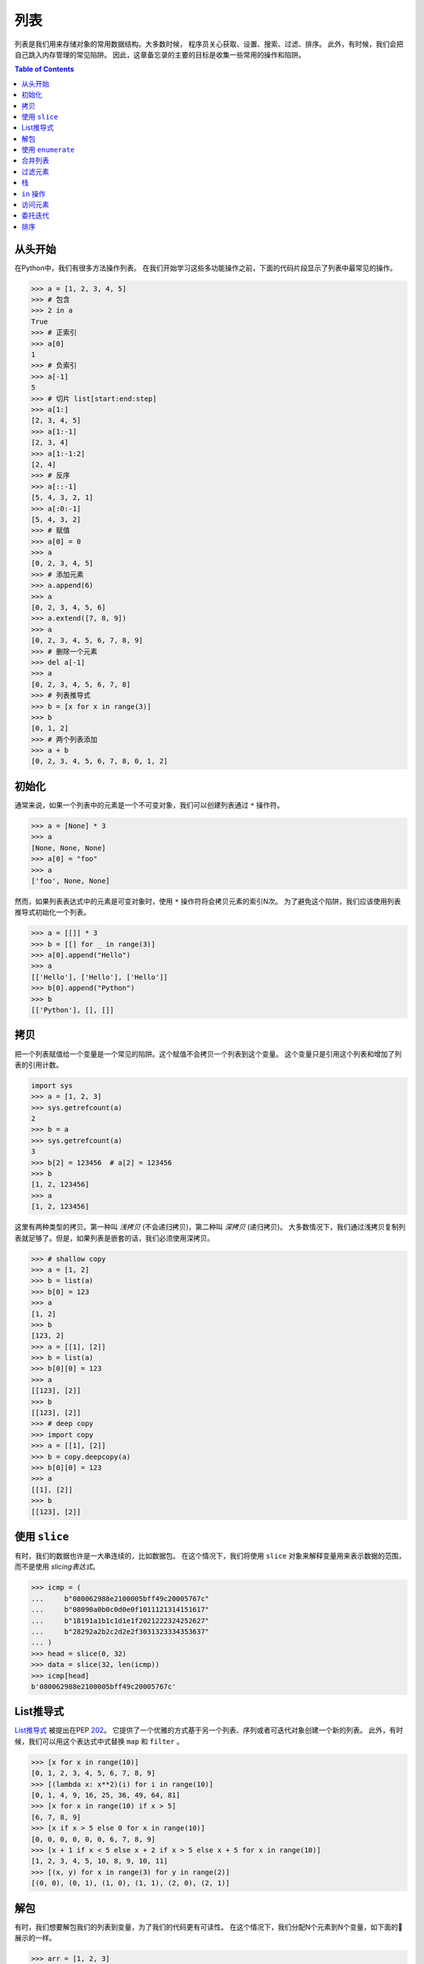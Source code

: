 ====
列表
====

列表是我们用来存储对象的常用数据结构。大多数时候，
程序员关心获取、设置、搜索、过滤、排序。
此外，有时候，我们会把自己跳入内存管理的常见陷阱。
因此，这章备忘录的主要的目标是收集一些常用的操作和陷阱。

.. contents:: Table of Contents
    :backlinks: none

从头开始
------------

在Python中，我们有很多方法操作列表。
在我们开始学习这些多功能操作之前，下面的代码片段显示了列表中最常见的操作。

.. code-block:: python

    >>> a = [1, 2, 3, 4, 5]
    >>> # 包含
    >>> 2 in a
    True
    >>> # 正索引
    >>> a[0]
    1
    >>> # 负索引
    >>> a[-1]
    5
    >>> # 切片 list[start:end:step]
    >>> a[1:]
    [2, 3, 4, 5]
    >>> a[1:-1]
    [2, 3, 4]
    >>> a[1:-1:2]
    [2, 4]
    >>> # 反序
    >>> a[::-1]
    [5, 4, 3, 2, 1]
    >>> a[:0:-1]
    [5, 4, 3, 2]
    >>> # 赋值
    >>> a[0] = 0
    >>> a
    [0, 2, 3, 4, 5]
    >>> # 添加元素
    >>> a.append(6)
    >>> a
    [0, 2, 3, 4, 5, 6]
    >>> a.extend([7, 8, 9])
    >>> a
    [0, 2, 3, 4, 5, 6, 7, 8, 9]
    >>> # 删除一个元素
    >>> del a[-1]
    >>> a
    [0, 2, 3, 4, 5, 6, 7, 8]
    >>> # 列表推导式
    >>> b = [x for x in range(3)]
    >>> b
    [0, 1, 2]
    >>> # 两个列表添加
    >>> a + b
    [0, 2, 3, 4, 5, 6, 7, 8, 0, 1, 2]

初始化
----------

通常来说，如果一个列表中的元素是一个不可变对象，我们可以创建列表通过 ``*`` 操作符。

.. code-block:: python

    >>> a = [None] * 3
    >>> a
    [None, None, None]
    >>> a[0] = "foo"
    >>> a
    ['foo', None, None]

然而，如果列表表达式中的元素是可变对象时，使用 ``*`` 操作符将会拷贝元素的索引N次。
为了避免这个陷阱，我们应该使用列表推导式初始化一个列表。

.. code-block:: python

    >>> a = [[]] * 3
    >>> b = [[] for _ in range(3)]
    >>> a[0].append("Hello")
    >>> a
    [['Hello'], ['Hello'], ['Hello']]
    >>> b[0].append("Python")
    >>> b
    [['Python'], [], []]

拷贝
----

把一个列表赋值给一个变量是一个常见的陷阱。这个赋值不会拷贝一个列表到这个变量。
这个变量只是引用这个列表和增加了列表的引用计数。

.. code-block:: python

    import sys
    >>> a = [1, 2, 3]
    >>> sys.getrefcount(a)
    2
    >>> b = a
    >>> sys.getrefcount(a)
    3
    >>> b[2] = 123456  # a[2] = 123456
    >>> b
    [1, 2, 123456]
    >>> a
    [1, 2, 123456]

这里有两种类型的拷贝。第一种叫 *浅拷贝* (不会递归拷贝)，第二种叫 *深拷贝* (递归拷贝)。
大多数情况下，我们通过浅拷贝复制列表就足够了。但是，如果列表是嵌套的话，我们必须使用深拷贝。

.. code-block:: python

    >>> # shallow copy
    >>> a = [1, 2]
    >>> b = list(a)
    >>> b[0] = 123
    >>> a
    [1, 2]
    >>> b
    [123, 2]
    >>> a = [[1], [2]]
    >>> b = list(a)
    >>> b[0][0] = 123
    >>> a
    [[123], [2]]
    >>> b
    [[123], [2]]
    >>> # deep copy
    >>> import copy
    >>> a = [[1], [2]]
    >>> b = copy.deepcopy(a)
    >>> b[0][0] = 123
    >>> a
    [[1], [2]]
    >>> b
    [[123], [2]]

使用 ``slice``
---------------

有时，我们的数据也许是一大串连续的，比如数据包。
在这个情况下，我们将使用 ``slice`` 对象来解释变量用来表示数据的范围，而不是使用 *slicing表达式*。

.. code-block:: python

    >>> icmp = (
    ...     b"080062988e2100005bff49c20005767c"
    ...     b"08090a0b0c0d0e0f1011121314151617"
    ...     b"18191a1b1c1d1e1f2021222324252627"
    ...     b"28292a2b2c2d2e2f3031323334353637"
    ... )
    >>> head = slice(0, 32)
    >>> data = slice(32, len(icmp))
    >>> icmp[head]
    b'080062988e2100005bff49c20005767c'

List推导式
-------------------

`List推导式 <https://docs.python.org/3/tutorial/datastructures.html#list-comprehensions>`_
被提出在PEP `202 <https://www.python.org/dev/peps/pep-0202/>`_。
它提供了一个优雅的方式基于另一个列表、序列或者可迭代对象创建一个新的列表。
此外，有时候，我们可以用这个表达式中式替换 ``map`` 和 ``filter`` 。

.. code-block:: python

    >>> [x for x in range(10)]
    [0, 1, 2, 3, 4, 5, 6, 7, 8, 9]
    >>> [(lambda x: x**2)(i) for i in range(10)]
    [0, 1, 4, 9, 16, 25, 36, 49, 64, 81]
    >>> [x for x in range(10) if x > 5]
    [6, 7, 8, 9]
    >>> [x if x > 5 else 0 for x in range(10)]
    [0, 0, 0, 0, 0, 0, 6, 7, 8, 9]
    >>> [x + 1 if x < 5 else x + 2 if x > 5 else x + 5 for x in range(10)]
    [1, 2, 3, 4, 5, 10, 8, 9, 10, 11]
    >>> [(x, y) for x in range(3) for y in range(2)]
    [(0, 0), (0, 1), (1, 0), (1, 1), (2, 0), (2, 1)]

解包
---------

有时，我们想要解包我们的列表到变量，为了我们的代码更有可读性。
在这个情况下，我们分配N个元素到N个变量，如下面的🌰展示的一样。

.. code-block:: python

    >>> arr = [1, 2, 3]
    >>> a, b, c = arr
    >>> a, b, c
    (1, 2, 3)

基于PEP `3132 <https://www.python.org/dev/peps/pep-3132>`_，在Python3中，我们可以使用单个星号来解包N个元素，
分配的变量数可以小于元素N。

.. code-block:: python

    >>> arr = [1, 2, 3, 4, 5]
    >>> a, b, *c, d = arr
    >>> a, b, d
    (1, 2, 5)
    >>> c
    [3, 4]

使用 ``enumerate``
-------------------

``enumerate`` 是一个内建的方法。它帮助我们同时获取索引(或者一个数量)和元素，不需要使用 ``range(len(list))``。
更多信息可以看 `Looping Techniques <https://docs.python.org/3/tutorial/datastructures.html#looping-techniques>`_。

.. code-block:: python

    >>> for i, v in enumerate(range(3)):
    ...     print(i, v)
    ...
    0 0
    1 1
    2 2
    >>> for i, v in enumerate(range(3), 1): # start = 1
    ...     print(i, v)
    ...
    1 0
    2 1
    3 2

合并列表
---------

`zip <https://docs.python.org/3/library/functions.html#zip>`_ 使我们一次能够迭代多个列表中的包含的元素。
当其中之一的列表元素被用完，迭代结束。作为结果，迭代的长度和最短的列表长度相同。
如果不希望出现这个行为，我们在 **Python3** 中可以使用 ``itertools.zip_longest``，或者在 **Python2** 中可以使用 ``itertools.izip_longest``。

.. code-block:: python

    >>> a = [1, 2, 3]
    >>> b = [4, 5, 6]
    >>> list(zip(a, b))
    [(1, 4), (2, 5), (3, 6)]
    >>> c = [1]
    >>> list(zip(a, b, c))
    [(1, 4, 1)]
    >>> from itertools import zip_longest
    >>> list(zip_longest(a, b, c))
    [(1, 4, 1), (2, 5, None), (3, 6, None)]


过滤元素
------------

`filter <https://docs.python.org/3/library/functions.html#filter>`_ 是一个内建的函数用来帮助我们移除不需要的元素。
在 **Python 2** 中，``filter`` 返回一个列表。 然而，在 **Python 3** 中， ``filter`` 返回一个
*可迭代对象*。请注意 *列表推导式* 或者 *生成器表达式* 提供一种更简洁的方法来删除元素。

.. code-block:: python

    >>> [x for x in range(5) if x > 1]
    [2, 3, 4]
    >>> l = ['1', '2', 3, 'Hello', 4]
    >>> f = lambda x: isinstance(x, int)
    >>> filter(f, l)
    <filter object at 0x10bee2198>
    >>> list(filter(f, l))
    [3, 4]
    >>> list((i for i in l if f(i)))
    [3, 4]

栈
------

这里不需要一个额外的数据结构，栈，因为在Python中，``list`` 提供了 ``append`` 和 ``pop`` 方法，
使我们能够将列表用作栈。

.. code-block:: python

    >>> stack = []
    >>> stack.append(1)
    >>> stack.append(2)
    >>> stack.append(3)
    >>> stack
    [1, 2, 3]
    >>> stack.pop()
    3
    >>> stack.pop()
    2
    >>> stack
    [1]

``in`` 操作
----------------

我们可以实现 ``__contains__`` 方法，使一个类可以使用 ``in`` 操作。
这是一个常用的方式对程序员来说，实现一个自定义类进行模拟会员测试操作。

.. code-block:: python

    class Stack:

        def __init__(self):
            self.__list = []

        def push(self, val):
            self.__list.append(val)

        def pop(self):
            return self.__list.pop()

        def __contains__(self, item):
            return True if item in self.__list else False

    stack = Stack()
    stack.push(1)
    print(1 in stack)
    print(0 in stack)

Example

.. code-block:: bash

    python stack.py
    True
    False

访问元素
---------------

使自定义类执行get和set操作就像列表一样简单。
我们可以实现 ``__getitem__`` 和 ``__setitem__`` 方法，使一个类可以通过索引获取和重写数据。
此外，如果我们想要这个函数 ``len``，去计算元素的数量，我们可以实现一个 ``__len__`` 方法。

.. code-block:: python

    class Stack:

        def __init__(self):
            self.__list = []

        def push(self, val):
            self.__list.append(val)

        def pop(self):
            return self.__list.pop()

        def __repr__(self):
            return "{}".format(self.__list)

        def __len__(self):
            return len(self.__list)

        def __getitem__(self, idx):
            return self.__list[idx]

        def __setitem__(self, idx, val):
            self.__list[idx] = val


    stack = Stack()
    stack.push(1)
    stack.push(2)
    print("stack:", stack)

    stack[0] = 3
    print("stack:", stack)
    print("num items:", len(stack))

Example

.. code-block:: bash

    $ python stack.py
    stack: [1, 2]
    stack: [3, 2]
    num items: 2

委托迭代
---------------------

如果一个自定义容器类包含一个列表，我们想要迭代在容器上工作，
我们可以实现 ``__iter__`` 方法将迭代委托给列表。
注意这个方法，``__iter__``，应该返回一个 *可迭代对象*，
因此我们不能直接返回这个列表，否则，Python会抛出 ``TypeError``。

.. code-block:: python

    class Stack:

        def __init__(self):
            self.__list = []

        def push(self, val):
            self.__list.append(val)

        def pop(self):
            return self.__list.pop()

        def __iter__(self):
            return iter(self.__list)

    stack = Stack()
    stack.push(1)
    stack.push(2)
    for s in stack:
        print(s)

Example

.. code-block:: bash

    $ python stack.py
    1
    2

排序
-------

Python的列表提供一个内建的方法 ``list.sort``，它在不使用额外内存的情况下 `就地 <https://en.wikipedia.org/wiki/In-place_algorithm>`_ 对列表进行排序。
此外，``list.sort`` 的返回值式 ``None``，以避免与 ``sorted`` 混淆，这个函数只能用于列表。

.. code-block:: python

    >>> l = [5, 4, 3, 2, 1]
    >>> l.sort()
    >>> l
    [1, 2, 3, 4, 5]
    >>> l.sort(reverse=True)
    >>> l
    [5, 4, 3, 2, 1]

这个 ``sorted`` 函数不会就地修改任何可迭代的对象。
相反，它返回一个新的排序的列表。
使用 ``sorted`` 比 ``list.sort`` 更安全，如果列表的元素是只读的或者是不可变类型。
除此之外，``list.sort`` 和 ``sorted`` 的另一个区别是，``sorted`` 可以用在任何 **可迭代对象** 上。

.. code-block:: python

    >>> l = [5, 4, 3, 2, 1]
    >>> new = sorted(l)
    >>> new
    [1, 2, 3, 4, 5]
    >>> l
    [5, 4, 3, 2, 1]
    >>> d = {3: 'andy', 2: 'david', 1: 'amy'}
    >>> sorted(d)  # sort iterable
    [1, 2, 3]

为了排序列表中的元素是元组，使用 ``operator.itemgetter`` 是有帮助的，因为它可以作为 ``sorted`` 函数的key参数。
注意，这个key应该有可比性，否则，它会抛出一个 ``TypeError``。

.. code-block:: python

    >>> from operator import itemgetter
    >>> l = [('andy', 10), ('david', 8), ('amy', 3)]
    >>> l.sort(key=itemgetter(1))
    >>> l
    [('amy', 3), ('david', 8), ('andy', 10)]

``operator.itemgetter`` 是有用的，因为这个函数返回一个getter方法，它可以通过 ``__getitem__`` 应用于其他对象。
举个🌰，排序一个列表而且它的元素都是字典，可以通过使用 ``operator.itemgetter`` 实现，由于它所有的元素都支持  ``__getitem__``。

.. code-block:: python

    >>> from pprint import pprint
    >>> from operator import itemgetter
    >>> l = [
    ...     {'name': 'andy', 'age': 10},
    ...     {'name': 'david', 'age': 8},
    ...     {'name': 'amy', 'age': 3},
    ... ]
    >>> l.sort(key=itemgetter('age'))
    >>> pprint(l)
    [{'age': 3, 'name': 'amy'},
     {'age': 8, 'name': 'david'},
     {'age': 10, 'name': 'andy'}]

如果必须要对一个列表元素即没有可比性也没有 ``__getitem__`` 方法进行排序，指定一个自定义的key函数是可能的。

.. code-block:: python

    >>> class Node(object):
    ...     def __init__(self, val):
    ...         self.val = val
    ...     def __repr__(self):
    ...         return f"Node({self.val})"
    ...
    >>> nodes = [Node(3), Node(2), Node(1)]
    >>> nodes.sort(key=lambda x: x.val)
    >>> nodes
    [Node(1), Node(2), Node(3)]
    >>> nodes.sort(key=lambda x: x.val, reverse=True)
    >>> nodes
    [Node(3), Node(2), Node(1)]

以上的代码片段可以简单的使用 ``operator.attrgetter`` 实现。
这个函数返回一个获取属性的方法，基于属性名。
注意，这个属性应该是有可比性的，否则 ``sorted`` 或者 ``list.sort`` 将会抛出 ``TypeError``。

.. code-block:: python

    >>> from operator import attrgetter
    >>> class Node(object):
    ...     def __init__(self, val):
    ...         self.val = val
    ...     def __repr__(self):
    ...         return f"Node({self.val})"
    ...
    >>> nodes = [Node(3), Node(2), Node(1)]
    >>> nodes.sort(key=attrgetter('val'))
    >>> nodes
    [Node(1), Node(2), Node(3)]

如果一个对象有 ``__lt__`` 方法，它意味着这个对象是可比的，
``sorted`` 或者 ``list.sort`` 就不必要传入key函数了到它的key参数了。
一个列表或者一个可迭代对象可以直接排序了。

.. code-block:: python

    >>> class Node(object):
    ...     def __init__(self, val):
    ...         self.val = val
    ...     def __repr__(self):
    ...         return f"Node({self.val})"
    ...     def __lt__(self, other):
    ...         return self.val - other.val < 0
    ...
    >>> nodes = [Node(3), Node(2), Node(1)]
    >>> nodes.sort()
    >>> nodes
    [Node(1), Node(2), Node(3)]

如果一个对象没有 ``__lt__`` 方法，可以在声明对象的类之后，修补这个方法。
换句话说，在这个布丁之后，这个对象就是可比的了。

.. code-block:: python

    >>> class Node(object):
    ...     def __init__(self, val):
    ...         self.val = val
    ...     def __repr__(self):
    ...         return f"Node({self.val})"
    ...
    >>> Node.__lt__ = lambda s, o: s.val < o.val
    >>> nodes = [Node(3), Node(2), Node(1)]
    >>> nodes.sort()
    >>> nodes
    [Node(1), Node(2), Node(3)]

注意，在Python3中，``sorted`` 或者 ``list.sort`` 不支持 ``cmp`` 参数，这是在Python2 **唯一** 有效的参数。
如果非要使用一个老的比较函数，例如一些遗留代码，``functools.cmp_to_key`` 是有用的，因为它将cmp函数转换为key函数。

.. code-block:: python

    >>> from functools import cmp_to_key
    >>> class Node(object):
    ...     def __init__(self, val):
    ...         self.val = val
    ...     def __repr__(self):
    ...         return f"Node({self.val})"
    ...
    >>> nodes = [Node(3), Node(2), Node(1)]
    >>> nodes.sort(key=cmp_to_key(lambda x,y: x.val - y.val))
    >>> nodes
    [Node(1), Node(2), Node(3)]
